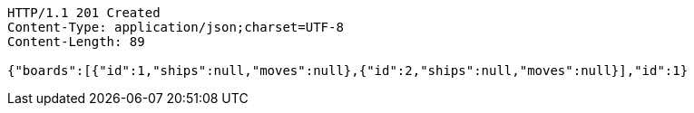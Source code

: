 [source,http,options="nowrap"]
----
HTTP/1.1 201 Created
Content-Type: application/json;charset=UTF-8
Content-Length: 89

{"boards":[{"id":1,"ships":null,"moves":null},{"id":2,"ships":null,"moves":null}],"id":1}
----